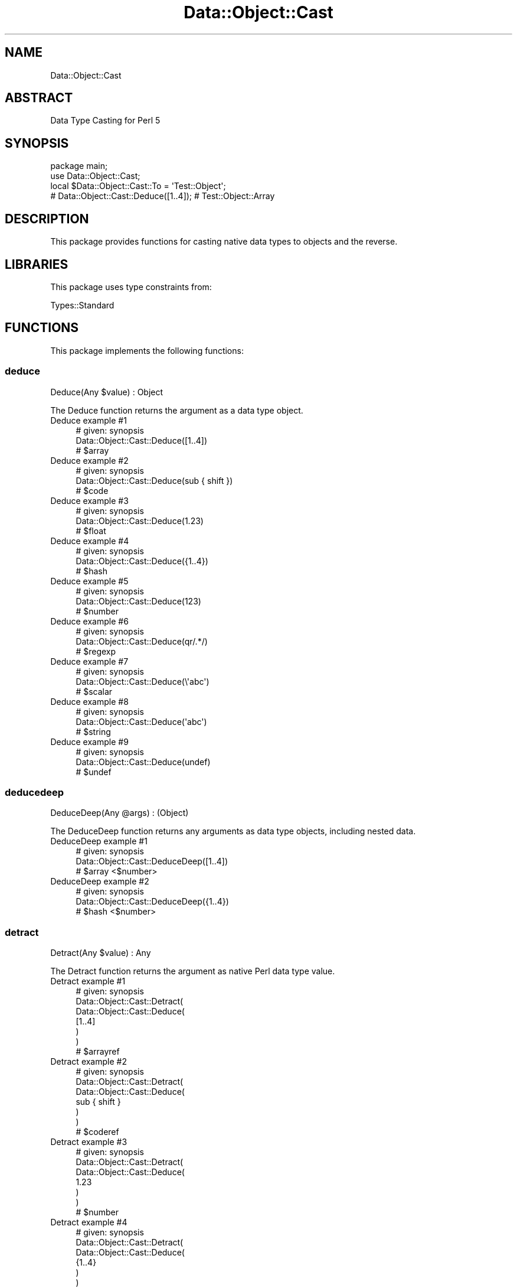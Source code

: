 .\" Automatically generated by Pod::Man 4.14 (Pod::Simple 3.40)
.\"
.\" Standard preamble:
.\" ========================================================================
.de Sp \" Vertical space (when we can't use .PP)
.if t .sp .5v
.if n .sp
..
.de Vb \" Begin verbatim text
.ft CW
.nf
.ne \\$1
..
.de Ve \" End verbatim text
.ft R
.fi
..
.\" Set up some character translations and predefined strings.  \*(-- will
.\" give an unbreakable dash, \*(PI will give pi, \*(L" will give a left
.\" double quote, and \*(R" will give a right double quote.  \*(C+ will
.\" give a nicer C++.  Capital omega is used to do unbreakable dashes and
.\" therefore won't be available.  \*(C` and \*(C' expand to `' in nroff,
.\" nothing in troff, for use with C<>.
.tr \(*W-
.ds C+ C\v'-.1v'\h'-1p'\s-2+\h'-1p'+\s0\v'.1v'\h'-1p'
.ie n \{\
.    ds -- \(*W-
.    ds PI pi
.    if (\n(.H=4u)&(1m=24u) .ds -- \(*W\h'-12u'\(*W\h'-12u'-\" diablo 10 pitch
.    if (\n(.H=4u)&(1m=20u) .ds -- \(*W\h'-12u'\(*W\h'-8u'-\"  diablo 12 pitch
.    ds L" ""
.    ds R" ""
.    ds C` ""
.    ds C' ""
'br\}
.el\{\
.    ds -- \|\(em\|
.    ds PI \(*p
.    ds L" ``
.    ds R" ''
.    ds C`
.    ds C'
'br\}
.\"
.\" Escape single quotes in literal strings from groff's Unicode transform.
.ie \n(.g .ds Aq \(aq
.el       .ds Aq '
.\"
.\" If the F register is >0, we'll generate index entries on stderr for
.\" titles (.TH), headers (.SH), subsections (.SS), items (.Ip), and index
.\" entries marked with X<> in POD.  Of course, you'll have to process the
.\" output yourself in some meaningful fashion.
.\"
.\" Avoid warning from groff about undefined register 'F'.
.de IX
..
.nr rF 0
.if \n(.g .if rF .nr rF 1
.if (\n(rF:(\n(.g==0)) \{\
.    if \nF \{\
.        de IX
.        tm Index:\\$1\t\\n%\t"\\$2"
..
.        if !\nF==2 \{\
.            nr % 0
.            nr F 2
.        \}
.    \}
.\}
.rr rF
.\" ========================================================================
.\"
.IX Title "Data::Object::Cast 3"
.TH Data::Object::Cast 3 "2020-04-27" "perl v5.32.0" "User Contributed Perl Documentation"
.\" For nroff, turn off justification.  Always turn off hyphenation; it makes
.\" way too many mistakes in technical documents.
.if n .ad l
.nh
.SH "NAME"
Data::Object::Cast
.SH "ABSTRACT"
.IX Header "ABSTRACT"
Data Type Casting for Perl 5
.SH "SYNOPSIS"
.IX Header "SYNOPSIS"
.Vb 1
\&  package main;
\&
\&  use Data::Object::Cast;
\&
\&  local $Data::Object::Cast::To = \*(AqTest::Object\*(Aq;
\&
\&  # Data::Object::Cast::Deduce([1..4]); # Test::Object::Array
.Ve
.SH "DESCRIPTION"
.IX Header "DESCRIPTION"
This package provides functions for casting native data types to objects and
the reverse.
.SH "LIBRARIES"
.IX Header "LIBRARIES"
This package uses type constraints from:
.PP
Types::Standard
.SH "FUNCTIONS"
.IX Header "FUNCTIONS"
This package implements the following functions:
.SS "deduce"
.IX Subsection "deduce"
.Vb 1
\&  Deduce(Any $value) : Object
.Ve
.PP
The Deduce function returns the argument as a data type object.
.IP "Deduce example #1" 4
.IX Item "Deduce example #1"
.Vb 1
\&  # given: synopsis
\&
\&  Data::Object::Cast::Deduce([1..4])
\&
\&  # $array
.Ve
.IP "Deduce example #2" 4
.IX Item "Deduce example #2"
.Vb 1
\&  # given: synopsis
\&
\&  Data::Object::Cast::Deduce(sub { shift })
\&
\&  # $code
.Ve
.IP "Deduce example #3" 4
.IX Item "Deduce example #3"
.Vb 1
\&  # given: synopsis
\&
\&  Data::Object::Cast::Deduce(1.23)
\&
\&  # $float
.Ve
.IP "Deduce example #4" 4
.IX Item "Deduce example #4"
.Vb 1
\&  # given: synopsis
\&
\&  Data::Object::Cast::Deduce({1..4})
\&
\&  # $hash
.Ve
.IP "Deduce example #5" 4
.IX Item "Deduce example #5"
.Vb 1
\&  # given: synopsis
\&
\&  Data::Object::Cast::Deduce(123)
\&
\&  # $number
.Ve
.IP "Deduce example #6" 4
.IX Item "Deduce example #6"
.Vb 1
\&  # given: synopsis
\&
\&  Data::Object::Cast::Deduce(qr/.*/)
\&
\&  # $regexp
.Ve
.IP "Deduce example #7" 4
.IX Item "Deduce example #7"
.Vb 1
\&  # given: synopsis
\&
\&  Data::Object::Cast::Deduce(\e\*(Aqabc\*(Aq)
\&
\&  # $scalar
.Ve
.IP "Deduce example #8" 4
.IX Item "Deduce example #8"
.Vb 1
\&  # given: synopsis
\&
\&  Data::Object::Cast::Deduce(\*(Aqabc\*(Aq)
\&
\&  # $string
.Ve
.IP "Deduce example #9" 4
.IX Item "Deduce example #9"
.Vb 1
\&  # given: synopsis
\&
\&  Data::Object::Cast::Deduce(undef)
\&
\&  # $undef
.Ve
.SS "deducedeep"
.IX Subsection "deducedeep"
.Vb 1
\&  DeduceDeep(Any @args) : (Object)
.Ve
.PP
The DeduceDeep function returns any arguments as data type objects, including
nested data.
.IP "DeduceDeep example #1" 4
.IX Item "DeduceDeep example #1"
.Vb 1
\&  # given: synopsis
\&
\&  Data::Object::Cast::DeduceDeep([1..4])
\&
\&  # $array <$number>
.Ve
.IP "DeduceDeep example #2" 4
.IX Item "DeduceDeep example #2"
.Vb 1
\&  # given: synopsis
\&
\&  Data::Object::Cast::DeduceDeep({1..4})
\&
\&  # $hash <$number>
.Ve
.SS "detract"
.IX Subsection "detract"
.Vb 1
\&  Detract(Any $value) : Any
.Ve
.PP
The Detract function returns the argument as native Perl data type value.
.IP "Detract example #1" 4
.IX Item "Detract example #1"
.Vb 1
\&  # given: synopsis
\&
\&  Data::Object::Cast::Detract(
\&    Data::Object::Cast::Deduce(
\&      [1..4]
\&    )
\&  )
\&
\&  # $arrayref
.Ve
.IP "Detract example #2" 4
.IX Item "Detract example #2"
.Vb 1
\&  # given: synopsis
\&
\&  Data::Object::Cast::Detract(
\&    Data::Object::Cast::Deduce(
\&      sub { shift }
\&    )
\&  )
\&
\&  # $coderef
.Ve
.IP "Detract example #3" 4
.IX Item "Detract example #3"
.Vb 1
\&  # given: synopsis
\&
\&  Data::Object::Cast::Detract(
\&    Data::Object::Cast::Deduce(
\&      1.23
\&    )
\&  )
\&
\&  # $number
.Ve
.IP "Detract example #4" 4
.IX Item "Detract example #4"
.Vb 1
\&  # given: synopsis
\&
\&  Data::Object::Cast::Detract(
\&    Data::Object::Cast::Deduce(
\&      {1..4}
\&    )
\&  )
\&
\&  # $hashref
.Ve
.IP "Detract example #5" 4
.IX Item "Detract example #5"
.Vb 1
\&  # given: synopsis
\&
\&  Data::Object::Cast::Detract(
\&    Data::Object::Cast::Deduce(
\&      123
\&    )
\&  )
\&
\&  # $number
.Ve
.IP "Detract example #6" 4
.IX Item "Detract example #6"
.Vb 1
\&  # given: synopsis
\&
\&  Data::Object::Cast::Detract(
\&    Data::Object::Cast::Deduce(
\&      qr/.*/
\&    )
\&  )
\&
\&  # $regexp
.Ve
.IP "Detract example #7" 4
.IX Item "Detract example #7"
.Vb 1
\&  # given: synopsis
\&
\&  Data::Object::Cast::Detract(
\&    Data::Object::Cast::Deduce(
\&      \e\*(Aqabc\*(Aq
\&    )
\&  )
\&
\&  # $scalarref
.Ve
.IP "Detract example #8" 4
.IX Item "Detract example #8"
.Vb 1
\&  # given: synopsis
\&
\&  Data::Object::Cast::Detract(
\&    Data::Object::Cast::Deduce(
\&      \*(Aqabc\*(Aq
\&    )
\&  )
\&
\&  # $string
.Ve
.IP "Detract example #9" 4
.IX Item "Detract example #9"
.Vb 1
\&  # given: synopsis
\&
\&  Data::Object::Cast::Detract(
\&    Data::Object::Cast::Deduce(
\&      undef
\&    )
\&  )
\&
\&  # $undef
.Ve
.SS "detractdeep"
.IX Subsection "detractdeep"
.Vb 1
\&  DetractDeep(Any @args) : (Any)
.Ve
.PP
The DetractDeep function returns any arguments as native Perl data type values,
including nested data.
.IP "DetractDeep example #1" 4
.IX Item "DetractDeep example #1"
.Vb 1
\&  # given: synopsis
\&
\&  Data::Object::Cast::DetractDeep(
\&    Data::Object::Cast::DeduceDeep(
\&      [1..4]
\&    )
\&  )
.Ve
.IP "DetractDeep example #2" 4
.IX Item "DetractDeep example #2"
.Vb 1
\&  # given: synopsis
\&
\&  Data::Object::Cast::DetractDeep(
\&    Data::Object::Cast::DeduceDeep(
\&      {1..4}
\&    )
\&  )
.Ve
.SS "typename"
.IX Subsection "typename"
.Vb 1
\&  TypeName(Any $value) : Maybe[Str]
.Ve
.PP
The TypeName function returns the name of the value's data type.
.IP "TypeName example #1" 4
.IX Item "TypeName example #1"
.Vb 1
\&  # given: synopsis
\&
\&  Data::Object::Cast::TypeName([1..4])
\&
\&  # \*(AqARRAY\*(Aq
.Ve
.IP "TypeName example #2" 4
.IX Item "TypeName example #2"
.Vb 1
\&  # given: synopsis
\&
\&  Data::Object::Cast::TypeName(sub { shift })
\&
\&  # \*(AqCODE\*(Aq
.Ve
.IP "TypeName example #3" 4
.IX Item "TypeName example #3"
.Vb 1
\&  # given: synopsis
\&
\&  Data::Object::Cast::TypeName(1.23)
\&
\&  # \*(AqFLOAT\*(Aq
.Ve
.IP "TypeName example #4" 4
.IX Item "TypeName example #4"
.Vb 1
\&  # given: synopsis
\&
\&  Data::Object::Cast::TypeName({1..4})
\&
\&  # \*(AqHASH\*(Aq
.Ve
.IP "TypeName example #5" 4
.IX Item "TypeName example #5"
.Vb 1
\&  # given: synopsis
\&
\&  Data::Object::Cast::TypeName(123)
\&
\&  # \*(AqNUMBER\*(Aq
.Ve
.IP "TypeName example #6" 4
.IX Item "TypeName example #6"
.Vb 1
\&  # given: synopsis
\&
\&  Data::Object::Cast::TypeName(qr/.*/)
\&
\&  # \*(AqREGEXP\*(Aq
.Ve
.IP "TypeName example #7" 4
.IX Item "TypeName example #7"
.Vb 1
\&  # given: synopsis
\&
\&  Data::Object::Cast::TypeName(\e\*(Aqabc\*(Aq)
\&
\&  # \*(AqSTRING\*(Aq
.Ve
.IP "TypeName example #8" 4
.IX Item "TypeName example #8"
.Vb 1
\&  # given: synopsis
\&
\&  Data::Object::Cast::TypeName(\*(Aqabc\*(Aq)
\&
\&  # \*(AqSTRING\*(Aq
.Ve
.IP "TypeName example #9" 4
.IX Item "TypeName example #9"
.Vb 1
\&  # given: synopsis
\&
\&  Data::Object::Cast::TypeName(undef)
\&
\&  # \*(AqUNDEF\*(Aq
.Ve
.SH "AUTHOR"
.IX Header "AUTHOR"
Al Newkirk, \f(CW\*(C`awncorp@cpan.org\*(C'\fR
.SH "LICENSE"
.IX Header "LICENSE"
Copyright (C) 2011\-2019, Al Newkirk, et al.
.PP
This is free software; you can redistribute it and/or modify it under the terms
of the The Apache License, Version 2.0, as elucidated in the \*(L"license
file\*(R" <https://github.com/iamalnewkirk/foobar/blob/master/LICENSE>.
.SH "PROJECT"
.IX Header "PROJECT"
Wiki <https://github.com/iamalnewkirk/foobar/wiki>
.PP
Project <https://github.com/iamalnewkirk/foobar>
.PP
Initiatives <https://github.com/iamalnewkirk/foobar/projects>
.PP
Milestones <https://github.com/iamalnewkirk/foobar/milestones>
.PP
Contributing <https://github.com/iamalnewkirk/foobar/blob/master/CONTRIBUTE.md>
.PP
Issues <https://github.com/iamalnewkirk/foobar/issues>
